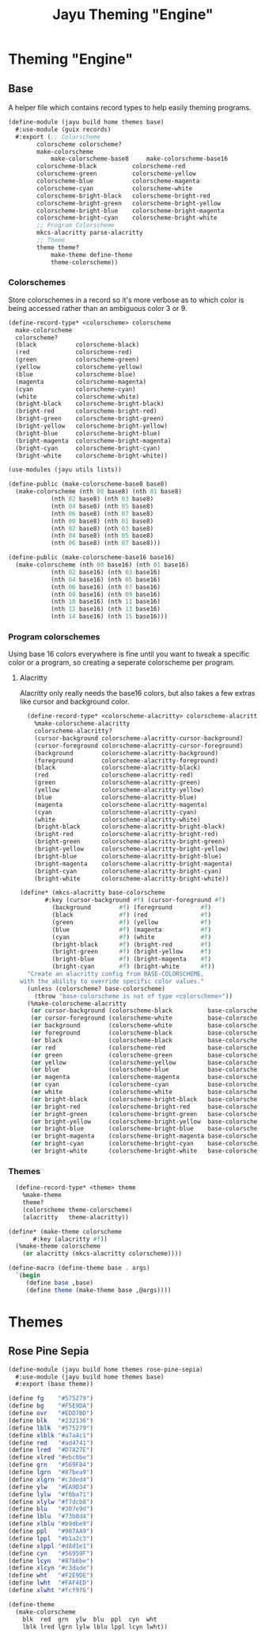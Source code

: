 #+TITLE: Jayu Theming "Engine"
#+PROPERTY: header-args :mkdirp yes

* Theming "Engine"

** Base

A helper file which contains record types to help easily
theming programs.

#+BEGIN_SRC scheme :tangle ../jayu/build/home/themes/base.scm
  (define-module (jayu build home themes base)
    #:use-module (guix records)
    #:export (;; Colorscheme
	      colorscheme colorscheme?
	      make-colorscheme
              make-colorscheme-base8     make-colorscheme-base16
	      colorscheme-black          colorscheme-red
	      colorscheme-green          colorscheme-yellow
	      colorscheme-blue           colorscheme-magenta
	      colorscheme-cyan           colorscheme-white
	      colorscheme-bright-black   colorscheme-bright-red
	      colorscheme-bright-green   colorscheme-bright-yellow
	      colorscheme-bright-blue    colorscheme-bright-magenta
	      colorscheme-bright-cyan    colorscheme-bright-white
	      ;; Program Colorscheme
	      mkcs-alacritty parse-alacritty
	      ;; Theme
	      theme theme?
              make-theme define-theme
              theme-colorscheme))
#+END_SRC


*** Colorschemes

Store colorschemes in a record so it's more verbose as
to which color is being accessed rather than an ambiguous
color 3 or 9.

#+BEGIN_SRC scheme :tangle ../jayu/build/home/themes/base.scm
  (define-record-type* <colorscheme> colorscheme
    make-colorscheme
    colorscheme?
    (black           colorscheme-black)
    (red             colorscheme-red)
    (green           colorscheme-green)
    (yellow          colorscheme-yellow)
    (blue            colorscheme-blue)
    (magenta         colorscheme-magenta)
    (cyan            colorscheme-cyan)
    (white           colorscheme-white)
    (bright-black    colorscheme-bright-black)
    (bright-red      colorscheme-bright-red)
    (bright-green    colorscheme-bright-green)
    (bright-yellow   colorscheme-bright-yellow)
    (bright-blue     colorscheme-bright-blue)
    (bright-magenta  colorscheme-bright-magenta)
    (bright-cyan     colorscheme-bright-cyan)
    (bright-white    colorscheme-bright-white))

  (use-modules (jayu utils lists))

  (define-public (make-colorscheme-base8 base8)
    (make-colorscheme (nth 00 base8) (nth 01 base8)
		      (nth 02 base8) (nth 03 base8)
		      (nth 04 base8) (nth 05 base8)
		      (nth 06 base8) (nth 07 base8)
		      (nth 00 base8) (nth 01 base8)
		      (nth 02 base8) (nth 03 base8)
		      (nth 04 base8) (nth 05 base8)
		      (nth 06 base8) (nth 07 base8)))

  (define-public (make-colorscheme-base16 base16)
    (make-colorscheme (nth 00 base16) (nth 01 base16)
		      (nth 02 base16) (nth 03 base16)
		      (nth 04 base16) (nth 05 base16)
		      (nth 06 base16) (nth 07 base16)
		      (nth 08 base16) (nth 09 base16)
		      (nth 10 base16) (nth 11 base16)
		      (nth 12 base16) (nth 13 base16)
		      (nth 14 base16) (nth 15 base16)))
#+END_SRC


*** Program colorschemes

Using base 16 colors everywhere is fine until you want
to tweak a specific color or a program, so creating a
seperate colorscheme per program.


**** Alacritty

Alacritty only really needs the base16 colors, but also
takes a few extras like cursor and background color. 

#+BEGIN_SRC scheme :tangle ../jayu/build/home/themes/base.scm
    (define-record-type* <colorscheme-alacritty> colorscheme-alacritty
      %make-colorscheme-alacritty
      colorscheme-alacritty?
      (cursor-background colorscheme-alacritty-cursor-background)
      (cursor-foreground colorscheme-alacritty-cursor-foreground)
      (background        colorscheme-alacritty-background)
      (foreground        colorscheme-alacritty-foreground)
      (black             colorscheme-alacritty-black)
      (red               colorscheme-alacritty-red)
      (green             colorscheme-alacritty-green)
      (yellow            colorscheme-alacritty-yellow)
      (blue              colorscheme-alacritty-blue)
      (magenta           colorscheme-alacritty-magenta)
      (cyan              colorscheme-alacritty-cyan)
      (white             colorscheme-alacritty-white)
      (bright-black      colorscheme-alacritty-bright-black)
      (bright-red        colorscheme-alacritty-bright-red)
      (bright-green      colorscheme-alacritty-bright-green)
      (bright-yellow     colorscheme-alacritty-bright-yellow)
      (bright-blue       colorscheme-alacritty-bright-blue)
      (bright-magenta    colorscheme-alacritty-bright-magenta)
      (bright-cyan       colorscheme-alacritty-bright-cyan)
      (bright-white      colorscheme-alacritty-bright-white))

  (define* (mkcs-alacritty base-colorscheme
	     #:key (cursor-background #f) (cursor-foreground #f)
		   (background        #f) (foreground        #f)
		   (black             #f) (red               #f)
		   (green             #f) (yellow            #f)
		   (blue              #f) (magenta           #f)
		   (cyan              #f) (white             #f)
		   (bright-black      #f) (bright-red        #f)
		   (bright-green      #f) (bright-yellow     #f)
		   (bright-blue       #f) (bright-magenta    #f)
		   (bright-cyan       #f) (bright-white      #f))
    "Create an alacritty config from BASE-COLORSCHEME,
  with the ability to override specific color values."
    (unless (colorscheme? base-colorscheme)
      (throw "base-colorscheme is not of type <colorscheme>"))
    (%make-colorscheme-alacritty
     (or cursor-background (colorscheme-black          base-colorscheme))
     (or cursor-foreground (colorscheme-white          base-colorscheme))
     (or background        (colorscheme-white          base-colorscheme))
     (or foreground        (colorscheme-black          base-colorscheme))
     (or black             (colorscheme-black          base-colorscheme))
     (or red               (colorscheme-red            base-colorscheme))
     (or green             (colorscheme-green          base-colorscheme))
     (or yellow            (colorscheme-yellow         base-colorscheme))
     (or blue              (colorscheme-blue           base-colorscheme))
     (or magenta           (colorscheme-magenta        base-colorscheme))
     (or cyan              (colorscheme-cyan           base-colorscheme))
     (or white             (colorscheme-white          base-colorscheme))
     (or bright-black      (colorscheme-bright-black   base-colorscheme))
     (or bright-red        (colorscheme-bright-red     base-colorscheme))
     (or bright-green      (colorscheme-bright-green   base-colorscheme))
     (or bright-yellow     (colorscheme-bright-yellow  base-colorscheme))
     (or bright-blue       (colorscheme-bright-blue    base-colorscheme))
     (or bright-magenta    (colorscheme-bright-magenta base-colorscheme))
     (or bright-cyan       (colorscheme-bright-cyan    base-colorscheme))
     (or bright-white      (colorscheme-bright-white   base-colorscheme))))
#+END_SRC


*** Themes

#+BEGIN_SRC scheme :tangle ../jayu/build/home/themes/base.scm
    (define-record-type* <theme> theme
      %make-theme
      theme?
      (colorscheme theme-colorscheme)
      (alacritty   theme-alacritty))

  (define* (make-theme colorscheme
	     #:key (alacritty #f))
    (%make-theme colorscheme
      (or alacritty (mkcs-alacritty colorscheme))))

  (define-macro (define-theme base . args)
    `(begin
       (define base ,base)
       (define theme (make-theme base ,@args))))
#+END_SRC

* Themes

** Rose Pine Sepia

#+BEGIN_SRC scheme :tangle ../jayu/build/home/themes/rose-pine-sepia.scm
  (define-module (jayu build home themes rose-pine-sepia)
    #:use-module (jayu build home themes base)
    #:export (base theme))

  (define fg    "#575279")
  (define bg    "#F5E9DA")
  (define ovr   "#EDD7BD")
  (define blk   "#232136")
  (define lblk  "#575279")
  (define xlblk "#a7a4c1")
  (define red   "#ad4741")
  (define lred  "#D7827E")
  (define xlred "#ebc0be")
  (define grn   "#569F84")
  (define lgrn  "#87bea9")
  (define xlgrn "#c3ded4")
  (define ylw   "#EA9D34")
  (define lylw  "#f0ba71")
  (define xlylw "#f7dcb8")
  (define blu   "#307e9d")
  (define lblu  "#73b8d4")
  (define xlblu "#b9dbe9")
  (define ppl   "#907AA9")
  (define lppl  "#b1a2c3")
  (define xlppl "#d8d1e1")
  (define cyn   "#56959F")
  (define lcyn  "#87b6be")
  (define xlcyn "#c3dade")
  (define wht   "#F2E9DE")
  (define lwht  "#FAF4ED")
  (define xlwht "#fcf9f6")

  (define-theme
    (make-colorscheme
      blk  red  grn  ylw  blu  ppl  cyn  wht
      lblk lred lgrn lylw lblu lppl lcyn lwht))
#+END_SRC
